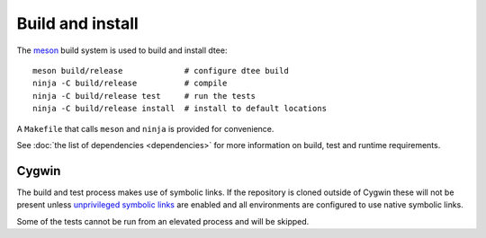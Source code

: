 Build and install
=================

The `meson <https://mesonbuild.com/>`_ build system is used to build and install dtee::

    meson build/release             # configure dtee build
    ninja -C build/release          # compile
    ninja -C build/release test     # run the tests
    ninja -C build/release install  # install to default locations

A ``Makefile`` that calls ``meson`` and ``ninja`` is provided for convenience.

See :doc:`the list of dependencies <dependencies>` for more information on
build, test and runtime requirements.

Cygwin
------

The build and test process makes use of symbolic links. If the repository is
cloned outside of Cygwin these will not be present unless `unprivileged symbolic
links <https://blogs.windows.com/windowsdeveloper/2016/12/02/symlinks-windows-10/>`_
are enabled and all environments are configured to use native symbolic links.

Some of the tests cannot be run from an elevated process and will be skipped.
